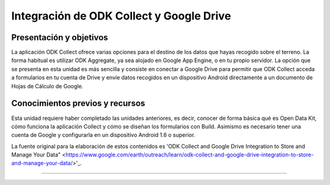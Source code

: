 Integración de ODK Collect y Google Drive
=========================================

Presentación y objetivos
------------------------

La aplicación ODK Collect ofrece varias opciones para el destino de los datos que hayas recogido sobre el terreno. La forma habitual es utilizar ODK Aggregate, ya sea alojado en Google App Engine, o en tu propio servidor. La opción que se presenta en esta unidad es más sencilla y consiste en conectar a Google Drive para permitir que ODK Collect acceda a formularios en tu cuenta de Drive y envíe datos recogidos en un dispositivo Android directamente a un documento de Hojas de Cálculo de Google.

Conocimientos previos y recursos
--------------------------------

Esta unidad requiere haber completado las unidades anteriores, es decir, conocer de forma básica qué es Open Data Kit, cómo funciona la aplicación Collect y cómo se diseñan los formularios con Build. Asimismo es necesario tener una cuenta de Google y configurarla en un dispositivo Android 1.6 o superior.

La fuente original para la elaboración de estos contenidos es 'ODK Collect and Google Drive Integration to Store and Manage Your Data" <https://www.google.com/earth/outreach/learn/odk-collect-and-google-drive-integration-to-store-and-manage-your-data/>'_.

..............
